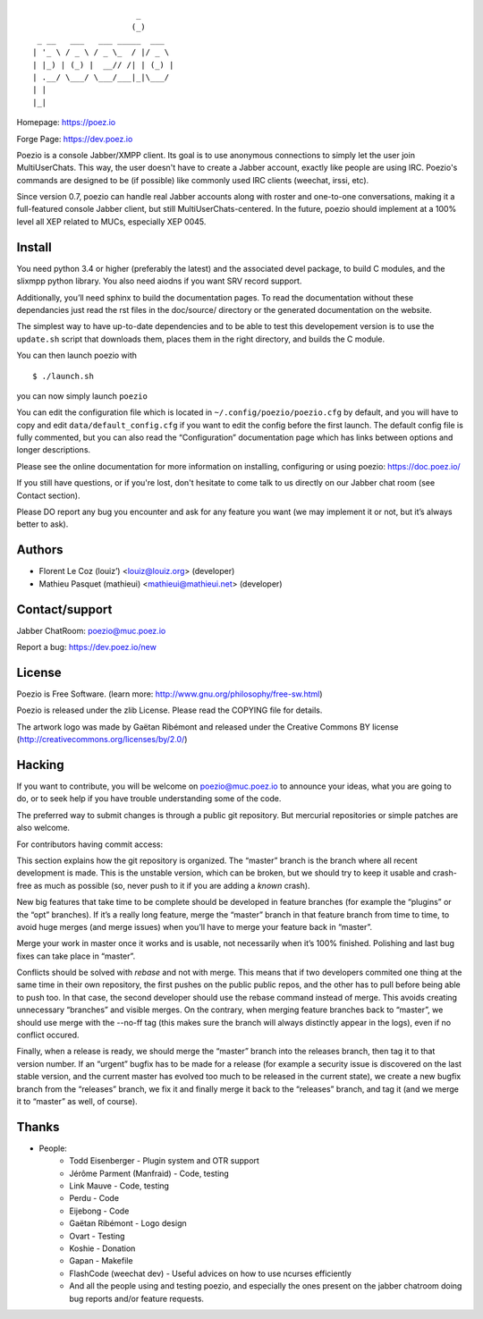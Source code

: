 ::

                          _
                         (_)
     _ __   ___   ___ _____  ___
    | '_ \ / _ \ / _ \_  / |/ _ \
    | |_) | (_) |  __// /| | (_) |
    | .__/ \___/ \___/___|_|\___/
    | |
    |_|

Homepage:      https://poez.io

Forge Page:    https://dev.poez.io

Poezio is a console Jabber/XMPP client.  Its goal is to use anonymous
connections to simply let the user join MultiUserChats.  This way, the user
doesn't have to create a Jabber account, exactly like people are using
IRC.  Poezio's commands are designed to be (if possible) like commonly
used IRC clients (weechat, irssi, etc).

Since version 0.7, poezio can handle real Jabber accounts along with
roster and one-to-one conversations, making it a full-featured console
Jabber client, but still MultiUserChats-centered.
In the future, poezio should implement at a 100% level all XEP related to
MUCs, especially XEP 0045.

=======================
    Install
=======================

You need python 3.4 or higher (preferably the latest) and the associated devel
package, to build C modules, and the slixmpp python library.
You also need aiodns if you want SRV record support.

Additionally, you’ll need sphinx to build the documentation pages.
To read the documentation without these dependancies just read the rst
files in the doc/source/ directory or the generated documentation on the
website.

The simplest way to have up-to-date dependencies and to be able to test
this developement version is to use the ``update.sh`` script that downloads
them, places them in the right directory, and builds the C module.

You can then launch poezio with

::

    $ ./launch.sh

you can now simply launch ``poezio``

You can edit the configuration file which is located in
``~/.config/poezio/poezio.cfg`` by default, and you will have to copy
and edit ``data/default_config.cfg`` if you want to edit the config before
the first launch. The default config file is fully commented, but you can
also read the “Configuration” documentation page which has links between
options and longer descriptions.

Please see the online documentation for more information on installing,
configuring or using poezio: https://doc.poez.io/

If you still have questions, or if you're lost, don't hesitate to come
talk to us directly on our Jabber chat room (see Contact section).

Please DO report any bug you encounter and ask for any feature you want
(we may implement it or not, but it’s always better to ask).

=======================
    Authors
=======================

- Florent Le Coz (louiz’) <louiz@louiz.org> (developer)
- Mathieu Pasquet (mathieui) <mathieui@mathieui.net> (developer)

=======================
    Contact/support
=======================

Jabber ChatRoom:   `poezio@muc.poez.io <xmpp:poezio@muc.poez.io?join>`_

Report a bug:      https://dev.poez.io/new

=======================
    License
=======================

Poezio is Free Software.
(learn more: http://www.gnu.org/philosophy/free-sw.html)

Poezio is released under the zlib License.
Please read the COPYING file for details.

The artwork logo was made by Gaëtan Ribémont and released under
the Creative Commons BY license (http://creativecommons.org/licenses/by/2.0/)


=======================
       Hacking
=======================

If you want to contribute, you will be welcome on
`poezio@muc.poez.io <xmpp:poezio@muc.poez.io?join>`_ to announce your
ideas, what you are going to do, or to seek help if you have trouble
understanding some of the code.

The preferred way to submit changes is through a public git repository.
But mercurial repositories or simple patches are also welcome.

For contributors having commit access:

This section explains how the git repository is organized.
The “master” branch is the branch where all recent development is made.  This is
the unstable version, which can be broken, but we should try to keep it usable
and crash-free as much as possible (so, never push to it if you are adding a
*known* crash).

New big features that take time to be complete should be developed in feature
branches (for example the “plugins” or the “opt” branches).
If it’s a really long feature, merge the “master” branch in that feature branch
from time to time, to avoid huge merges (and merge issues) when you’ll have to
merge your feature back in “master”.

Merge your work in master once it works and is usable, not necessarily when
it’s 100% finished.  Polishing and last bug fixes can take place in “master”.

Conflicts should be solved with *rebase* and not with merge.  This means
that if two developers commited one thing at the same time in their own
repository, the first pushes on the public public repos, and the other
has to pull before being able to push too.  In that case, the second
developer should use the rebase command instead of merge.  This avoids
creating unnecessary “branches” and visible merges.
On the contrary, when merging feature branches back to “master”, we should
use merge with the --no-ff tag (this makes sure the branch will always
distinctly appear in the logs), even if no conflict occured.

Finally, when a release is ready, we should merge the “master” branch
into the releases branch, then tag it to that version number.
If an “urgent” bugfix has to be made for a release (for example
a security issue is discovered on the last stable version, and
the current master has evolved too much to be released in the current
state), we create a new bugfix branch from the “releases” branch, we fix
it and finally merge it back to the “releases” branch, and tag it (and
we merge it to “master” as well, of course).


=======================
    Thanks
=======================

- People:
    - Todd Eisenberger - Plugin system and OTR support
    - Jérôme Parment (Manfraid) - Code, testing
    - Link Mauve - Code, testing
    - Perdu - Code
    - Eijebong - Code
    - Gaëtan Ribémont - Logo design
    - Ovart - Testing
    - Koshie - Donation
    - Gapan - Makefile
    - FlashCode (weechat dev) - Useful advices on how to use ncurses efficiently
    - And all the people using and testing poezio, and especially the ones present
      on the jabber chatroom doing bug reports and/or feature requests.

